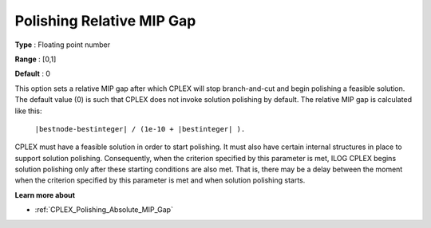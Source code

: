 .. _CPLEX_Polishing_Relative_MIP_Gap:


Polishing Relative MIP Gap
==========================



**Type** :	Floating point number	

**Range** :	[0,1]	

**Default** :	0	



This option sets a relative MIP gap after which CPLEX will stop branch-and-cut and begin polishing a feasible solution. The default value (0) is such that CPLEX does not invoke solution polishing by default. The relative MIP gap is calculated like this:



	``|bestnode-bestinteger| / (1e-10 + |bestinteger| ).`` 



CPLEX must have a feasible solution in order to start polishing. It must also have certain internal structures in place to support solution polishing. Consequently, when the criterion specified by this parameter is met, ILOG CPLEX begins solution polishing only after these starting conditions are also met. That is, there may be a delay between the moment when the criterion specified by this parameter is met and when solution polishing starts.



**Learn more about** 

*	:ref:`CPLEX_Polishing_Absolute_MIP_Gap`  
